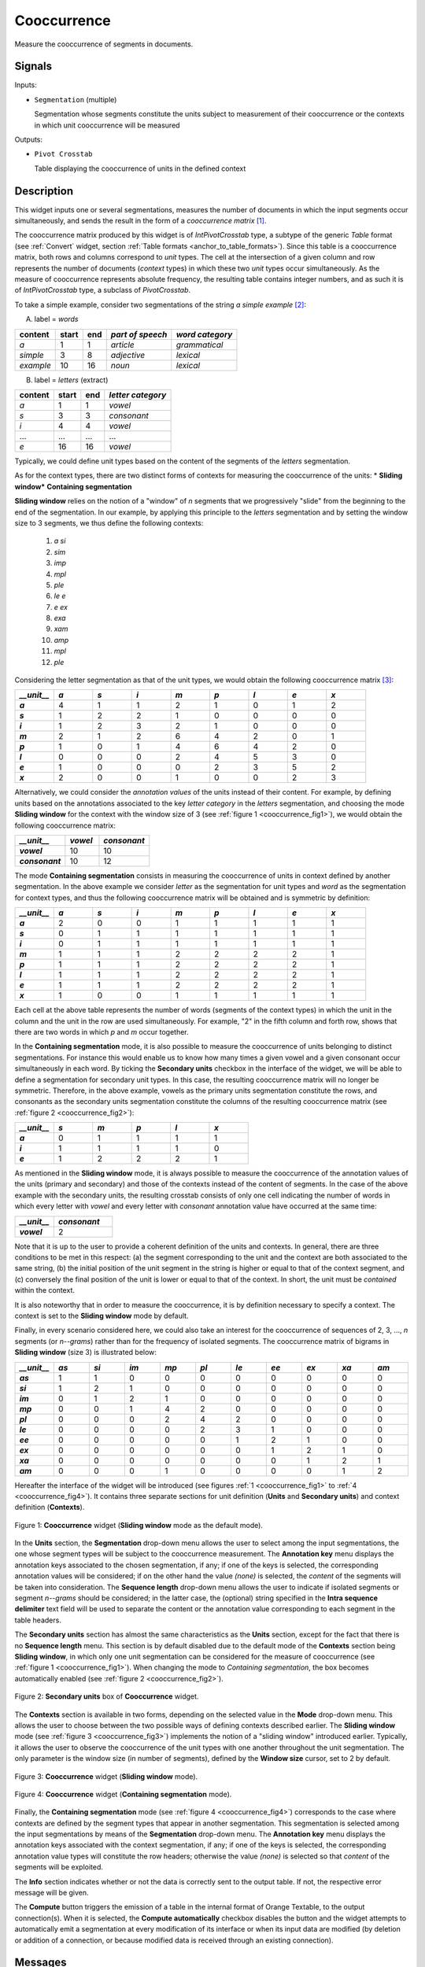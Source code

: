 .. meta::
   :description: Orange Textable documentation, Cooccurrence widget
   :keywords: Orange, Textable, documentation, Cooccurrence, widget

.. _Cooccurrence:

Cooccurrence
============

.. image:: ../figures/Cooccurrence_54.png

Measure the cooccurrence of segments in documents.

Signals
-------

Inputs:

* ``Segmentation`` (multiple)

  Segmentation whose segments constitute the units subject to measurement of
  their cooccurrence or the contexts in which unit cooccurrence will be
  measured

Outputs:

* ``Pivot Crosstab``

  Table displaying the cooccurrence of units in the defined context

Description
-----------

This widget inputs one or several segmentations, measures the number of
documents in which the input segments occur simultaneously, and sends the result
in the form of a *cooccurrence matrix* [1]_.

The cooccurrence matrix produced by this widget is of *IntPivotCrosstab* type,
a subtype of the generic *Table* format (see :ref:`Convert` widget, section
:ref:`Table formats <anchor_to_table_formats>`). Since this table is a
cooccurrence matrix, both rows and columns correspond to *unit* types.
The cell at the intersection of a given column and row represents the number of
documents (*context* types) in which these two *unit* types occur
simultaneously. As the measure of cooccurrence represents absolute frequency,
the resulting table contains integer numbers, and as such it is of
*IntPivotCrosstab* type, a subclass of *PivotCrosstab*.

To take a simple example, consider two segmentations of the string *a simple
example* [2]_:

A) label = *words*

===========  =======  =====  ==================  =================
 content      start    end    *part of speech*    *word category*
===========  =======  =====  ==================  =================
 *a*          1        1      *article*           *grammatical*
 *simple*     3        8      *adjective*         *lexical*
 *example*    10       16     *noun*              *lexical*
===========  =======  =====  ==================  =================

B) label = *letters* (extract)

=========  =======  =====  ===================
 content    start    end    *letter category*
=========  =======  =====  ===================
 *a*        1        1      *vowel*
 *s*        3        3      *consonant*
 *i*        4        4      *vowel*
 ...        ...      ...    ...
 *e*        16       16     *vowel*
=========  =======  =====  ===================

Typically, we could define unit types based on the content of the segments
of the *letters* segmentation.

As for the context types, there are two distinct forms
of contexts for measuring the cooccurrence of the units:
* **Sliding window*** **Containing segmentation**

**Sliding window** relies on the notion of a "window" of *n* segments that we
progressively "slide" from the beginning to the end of the segmentation. In our
example, by applying this principle to the *letters* segmentation and by setting
the window size to 3 segments, we thus define the following contexts:

    1. *a si*
    2. *sim*
    3. *imp*
    4. *mpl*
    5. *ple*
    6. *le e*
    7. *e ex*
    8. *exa*
    9. *xam*
    10. *amp*
    11. *mpl*
    12. *ple*

Considering the letter segmentation as that of the unit types, we would obtain
the following cooccurrence matrix [3]_:

.. csv-table::
    :header: *__unit__*, *a*, *s*, *i*, *m*, *p*, *l*, *e*, *x*
    :stub-columns: 1
    :widths: 1 1 1 1 1 1 1 1 1

    *a*,        4,    1,    1,    2,   1,    0,    1,    2
    *s*,        1,    2,    2,    1,   0,    0,    0,    0
    *i*,        1,    2,    3,    2,   1,    0,    0,    0
    *m*,        2,    1,    2,    6,   4,    2,    0,    1
    *p*,        1,    0,    1,    4,   6,    4,    2,    0
    *l*,        0,    0,    0,    2,   4,    5,    3,    0
    *e*,        1,    0,    0,    0,   2,    3,    5,    2
    *x*,        2,    0,    0,    1,   0,    0,    2,    3


Alternatively, we could consider the *annotation values* of the units instead of
their content. For example, by defining units based on the annotations
associated to the key *letter category* in the *letters* segmentation, and
choosing the mode **Sliding window** for the context with the window size of 3
(see :ref:`figure 1 <cooccurrence_fig1>`), we would obtain the following
cooccurrence
matrix:


.. csv-table::
    :header: *__unit__*, *vowel*, *consonant*
    :stub-columns: 1
    :widths: 3 2 3

    *vowel*,      10,    10
    *consonant*,      10,    12



The mode **Containing segmentation** consists in measuring the cooccurrence of
units in context defined by another segmentation. In the above example we
consider *letter* as the segmentation for unit types and *word* as the
segmentation for context types, and thus the following cooccurrence matrix will
be obtained and is symmetric by definition:

.. csv-table::
    :header: *__unit__*, *a*, *s*, *i*, *m*, *p*, *l*, *e*, *x*
    :stub-columns: 1
    :widths: 1 1 1 1 1 1 1 1 1

    *a*,        2,    0,    0,    1,   1,    1,    1,    1
    *s*,        0,    1,    1,    1,   1,    1,    1,    1
    *i*,        0,    1,    1,    1,   1,    1,    1,    1
    *m*,        1,    1,    1,    2,   2,    2,    2,    1
    *p*,        1,    1,    1,    2,   2,    2,    2,    1
    *l*,        1,    1,    1,    2,   2,    2,    2,    1
    *e*,        1,    1,    1,    2,   2,    2,    2,    1
    *x*,        1,    0,    0,    1,   1,    1,    1,    1


Each cell at the above table represents the number of words (segments of the
context types) in which the unit in the column and the unit in the row are
used simultaneously. For example, "2" in the fifth column and forth row, shows
that there are two words in which *p* and *m* occur together.

In the **Containing segmentation** mode, it is also possible to measure the
cooccurrence of units belonging to distinct segmentations. For instance this
would enable us to know how many times a given vowel and a given consonant occur
simultaneously in each word. By ticking the **Secondary units** checkbox
in the interface of the widget, we will be able to define a segmentation for
secondary unit types. In this case, the resulting cooccurrence matrix will no
longer be symmetric. Therefore, in the above example, vowels as the primary
units segmentation constitute the rows, and consonants as the secondary units
segmentation constitute the columns of the resulting cooccurrence matrix
(see :ref:`figure 2 <cooccurrence_fig2>`):

.. csv-table::
    :header: *__unit__*, *s*, *m*, *p*, *l*, *x*
    :stub-columns: 1
    :widths: 1 1 1 1 1 1

    *a*,        0,    1,    1,    1,   1
    *i*,        1,    1,    1,    1,   0
    *e*,        1,    2,    2,    2,   1

As mentioned in the **Sliding window** mode, it is always possible to measure
the cooccurrence of the annotation values of the units (primary and secondary)
and those of the contexts instead of the content of segments. In the case
of the above example with the secondary units, the resulting crosstab consists
of only one cell indicating the number of words in which every letter with
*vowel* and every letter with *consonant* annotation value have occurred at the
same time:

.. csv-table::
    :header: *__unit__*, *consonant*
    :stub-columns: 1
    :widths: 2 3

    *vowel*,      2


Note that it is up to the user to provide a coherent definition of the units
and contexts. In general, there are three conditions to be met in this
respect: (a) the segment corresponding to the unit and the context are both
associated to the same string, (b) the initial position of the unit segment
in the string is higher or equal to that of the context segment, and
(c) conversely the final position of the unit is lower or equal to that of the
context. In short, the unit must be *contained* within the context.

It is also noteworthy that in order to measure the cooccurrence, it is by
definition necessary to specify a context. The context is set to the **Sliding
window** mode by default.

Finally, in every scenario considered here, we could also take an interest for
the cooccurrence of sequences of 2, 3, ..., *n* segments  (or *n--grams*) rather
than for the frequency of isolated segments. The cooccurrence matrix of
bigrams in **Sliding window** (size 3) is illustrated below:


.. csv-table::
    :header: *__unit__*, *as*, *si*, *im*, *mp*, *pl*, *le*, *ee*, *ex*, *xa*, *am*
    :stub-columns: 1
    :widths: 1 1 1 1 1 1 1 1 1 1 1

    *as*,        1,    1,    0,    0,   0,    0,    0,    0,    0,    0
    *si*,        1,    2,    1,    0,   0,    0,    0,    0,    0,    0
    *im*,        0,    1,    2,    1,   0,    0,    0,    0,    0,    0
    *mp*,        0,    0,    1,    4,   2,    0,    0,    0,    0,    0
    *pl*,        0,    0,    0,    2,   4,    2,    0,    0,    0,    0
    *le*,        0,    0,    0,    0,   2,    3,    1,    0,    0,    0
    *ee*,        0,    0,    0,    0,   0,    1,    2,    1,    0,    0
    *ex*,        0,    0,    0,    0,   0,    0,    1,    2,    1,    0
    *xa*,        0,    0,    0,    0,   0,    0,    0,    1,    2,    1
    *am*,        0,    0,    0,    1,   0,    0,    0,    0,    1,    2


Hereafter the interface of the widget will be introduced (see
figures :ref:`1 <cooccurrence_fig1>` to :ref:`4 <cooccurrence_fig4>`). It
contains three separate sections for unit definition (**Units** and **Secondary
units**) and context definition (**Contexts**).

.. _cooccurrence_fig1:

.. figure:: ../figures/cooc_example.png
    :align: center
    :alt: Cooccurrence widget in the default mode("Sliding window")

    Figure 1: **Cooccurrence** widget (**Sliding window** mode as the default mode).

In the **Units** section, the **Segmentation** drop-down menu allows the user
to select among the input segmentations, the one whose segment types will be
subject to the cooccurrence measurement. The **Annotation key** menu displays
the annotation keys associated to the chosen segmentation, if any; if one of the
keys is selected, the corresponding annotation values will be considered; if on
the other hand the value *(none)* is selected, the *content* of the segments
will be taken into consideration. The **Sequence length** drop-down menu allows
the user to indicate if isolated segments or segment *n--grams* should be
considered; in the latter case, the (optional) string specified in the **Intra
sequence delimiter** text field will be used to separate the content or the
annotation value corresponding to each segment in the table headers.

The **Secondary units** section has almost the same characteristics as the
**Units** section, except for the fact that there is no **Sequence length**
menu. This section is by default disabled due to the default mode of the
**Contexts** section being **Sliding window**, in which only one unit
segmentation can be considered for the measure of cooccurrence (see
:ref:`figure 1 <cooccurrence_fig1>`). When changing the mode to *Containing
segmentation*, the box becomes automatically enabled (see
:ref:`figure 2 <cooccurrence_fig2>`).

.. _cooccurrence_fig2:

.. figure:: ../figures/cooc_secondary_units_example.png
    :align: center
    :alt: Secondary units box of Cooccurrence widget in mode "Sliding window"

    Figure 2: **Secondary units** box of **Cooccurrence** widget.


The **Contexts** section is available in two forms, depending on the
selected value in the **Mode** drop-down menu. This allows the user to
choose between the two possible ways of defining contexts described earlier.
The **Sliding window** mode (see :ref:`figure 3 <cooccurrence_fig3>`) implements
the notion of a "sliding window" introduced earlier. Typically, it allows the
user to observe the cooccurrence of the unit types with one another throughout
the unit segmentation. The only parameter is the window size (in number of
segments), defined by the **Window size** cursor, set to 2 by default.

.. _cooccurrence_fig3:

.. figure:: ../figures/cooc_mode_sliding_window_example.png
    :align: center
    :alt: Cooccurrence widget in mode "Sliding window"

    Figure 3: **Cooccurrence** widget (**Sliding window** mode).

.. _cooccurrence_fig4:

.. figure:: ../figures/cooc_mode_containing_segmentation_example.png
    :align: center
    :alt: Cooccurrence widget in mode "Containing segmentation"

    Figure 4: **Cooccurrence** widget (**Containing segmentation** mode).

Finally, the **Containing segmentation** mode (see :ref:`figure 4
<cooccurrence_fig4>`) corresponds to the case where contexts are defined by the
segment types that appear in another segmentation. This segmentation is selected
among the input segmentations by means of the **Segmentation** drop-down menu.
The **Annotation key** menu displays the annotation keys associated with the
context segmentation, if any; if one of the keys is selected, the corresponding
annotation value types will constitute the row headers; otherwise the value
*(none)* is selected so that *content* of the segments will be exploited.

The **Info** section indicates whether or not the data is correctly sent to the
output table. If not, the respective error message will be given.

The **Compute** button triggers the emission of a table in the internal format
of Orange Textable, to the output connection(s). When it is selected, the
**Compute automatically** checkbox disables the button and the widget attempts
to automatically emit a segmentation at every modification of its interface or
when its input data are modified (by deletion or addition of a connection, or
because modified data is received through an existing connection).

Messages
--------

Information
~~~~~~~~~~~

*Data correctly sent to output.*
    This confirms that the widget has operated properly.

*Settings were* (or *Input has*) *changed, please click 'Compute' when ready.*
    Settings and/or input have changed but the **Compute automatically**
    checkbox has not been selected, so the user is prompted to click the
    **Compute** button (or equivalently check the box) in order for computation
    and data emission to proceed.

*No data sent to output yet: no input segmentation.*
    The widget instance is not able to emit data to output because it receives
    none on its input channel(s).

*No data sent to output yet, see 'Widget state' below.*
    A problem with the instance's parameters and/or input data prevents it
    from operating properly, and additional diagnostic information can be
    found in the **Widget state** box at the bottom of the instance's
    interface (see `Warnings`_ below).

Warnings
~~~~~~~~

*Resulting table is empty.*
    No table has been emitted because the widget instance couldn't find a
    single element in its input segmentation(s). A likely cause for this
    problem (when using the **Containing segmentation** mode) is that the unit
    and context segmentations do not refer to the same strings, so that the
    units are in effect *not* contained in the contexts. This is typically a
    consequence of the improper use of widgets :ref:`Preprocess` and/or
    :ref:`Recode` (see :ref:`anchor_to_caveat`).



See also
--------

* :ref:`Reference: Convert widget (section "Table formats")
  <anchor_to_table_formats>`

Footnotes
---------

.. [1] The definition  of cooccurrence may vary depending on the discipline in
       which this notion is used. In text analytics, the cooccurrence is the
       number of the documents in which two textual units simultaneously occur.
       Here by convention, cooccurrence is the dot product of the transposed
       term-document matrix with itself, which is symmetric when considering
       only one unit type. As a result, and contrary to other definitions, the
       diagonal members of the matrix are not zero; rather, they indicate
       the document frequency of the corresponding textual unit (i.e. the
       number of context types in which it occurs).

.. [2] By convention, we do not indicate here the string index associated with
       each segment but only its start and end positions, along with the
       various annotation values associated with it; moreover, for the sake of
       readability, we do indicate the content of each segment, though it is
       not formally part of the segmentation (but rather of the string to
       which the segmentation refers).

.. [3] The first column header, *__unit__*, is a name predefined by Orange
       Textable.
